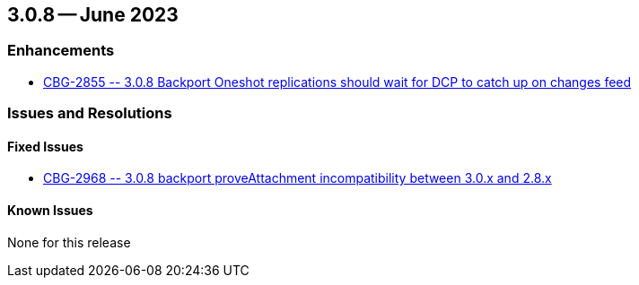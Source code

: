 [#maint-3-0-8]
== 3.0.8 -- June 2023

=== Enhancements

* https://issues.couchbase.com/browse/CBG-2855[++CBG-2855 -- 3.0.8 Backport Oneshot replications should wait for DCP to catch up on changes feed++]


=== Issues and Resolutions

==== Fixed Issues

* https://issues.couchbase.com/browse/CBG-2968[++CBG-2968 -- 3.0.8 backport proveAttachment incompatibility between 3.0.x and 2.8.x++]

==== Known Issues

None for this release







